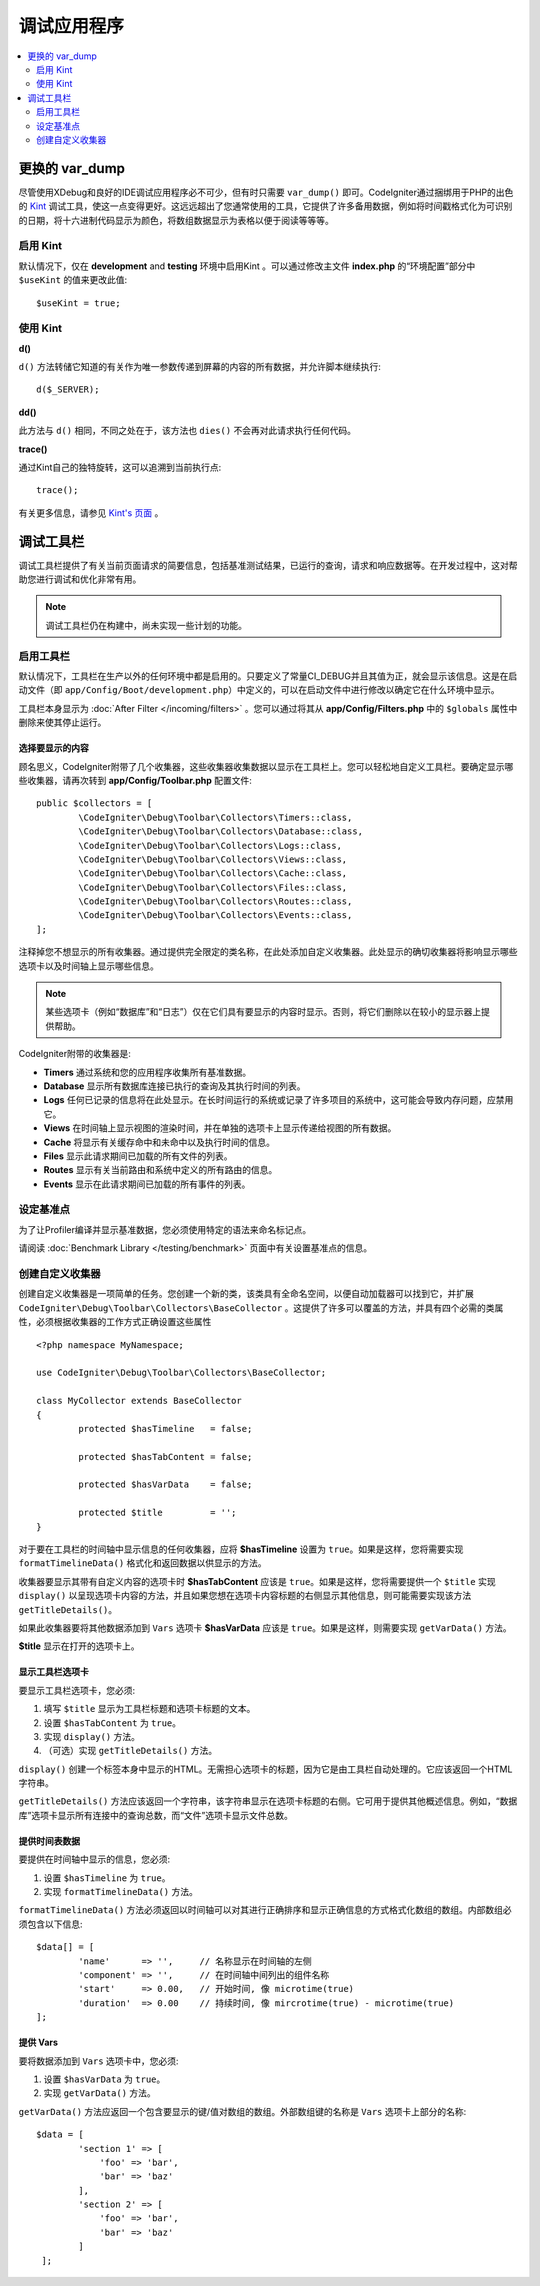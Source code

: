 **************************
调试应用程序
**************************

.. contents::
    :local:
    :depth: 2

================
更换的 var_dump
================

尽管使用XDebug和良好的IDE调试应用程序必不可少，但有时只需要 ``var_dump()`` 即可。CodeIgniter通过捆绑用于PHP的出色的 `Kint <https://kint-php.github.io/kint/>`_ 调试工具，使这一点变得更好。这远远超出了您通常使用的工具，它提供了许多备用数据，例如将时间戳格式化为可识别的日期，将十六进制代码显示为颜色，将数组数据显示为表格以便于阅读等等等。

启用 Kint
=============

默认情况下，仅在 **development** and **testing** 环境中启用Kint 。可以通过修改主文件 **index.php** 的“环境配置”部分中 ``$useKint`` 的值来更改此值::

    $useKint = true;

使用 Kint
==========

**d()**

``d()`` 方法转储它知道的有关作为唯一参数传递到屏幕的内容的所有数据，并允许脚本继续执行::

    d($_SERVER);

**dd()**

此方法与 ``d()`` 相同，不同之处在于，该方法也 ``dies()`` 不会再对此请求执行任何代码。

**trace()**

通过Kint自己的独特旋转，这可以追溯到当前执行点::

    trace();

有关更多信息，请参见 `Kint's 页面 <https://kint-php.github.io/kint//>`_ 。

=================
调试工具栏
=================

调试工具栏提供了有关当前页面请求的简要信息，包括基准测试结果，已运行的查询，请求和响应数据等。在开发过程中，这对帮助您进行调试和优化非常有用。

.. note:: 调试工具栏仍在构建中，尚未实现一些计划的功能。

启用工具栏
====================

默认情况下，工具栏在生产以外的任何环境中都是启用的。只要定义了常量CI_DEBUG并且其值为正，就会显示该信息。这是在启动文件（即 ``app/Config/Boot/development.php``）中定义的，可以在启动文件中进行修改以确定它在什么环境中显示。

工具栏本身显示为 :doc:`After Filter </incoming/filters>` 。您可以通过将其从 **app/Config/Filters.php** 中的 ``$globals`` 属性中删除来使其停止运行。

选择要显示的内容
---------------------

顾名思义，CodeIgniter附带了几个收集器，这些收集器收集数据以显示在工具栏上。您可以轻松地自定义工具栏。要确定显示哪些收集器，请再次转到 **app/Config/Toolbar.php** 配置文件::

	public $collectors = [
		\CodeIgniter\Debug\Toolbar\Collectors\Timers::class,
		\CodeIgniter\Debug\Toolbar\Collectors\Database::class,
		\CodeIgniter\Debug\Toolbar\Collectors\Logs::class,
		\CodeIgniter\Debug\Toolbar\Collectors\Views::class,
 		\CodeIgniter\Debug\Toolbar\Collectors\Cache::class,
		\CodeIgniter\Debug\Toolbar\Collectors\Files::class,
		\CodeIgniter\Debug\Toolbar\Collectors\Routes::class,
		\CodeIgniter\Debug\Toolbar\Collectors\Events::class,
	];

注释掉您不想显示的所有收集器。通过提供完全限定的类名称，在此处添加自定义收集器。此处显示的确切收集器将影响显示哪些选项卡以及时间轴上显示哪些信息。

.. note:: 某些选项卡（例如“数据库”和“日志”）仅在它们具有要显示的内容时显示。否则，将它们删除以在较小的显示器上提供帮助。

CodeIgniter附带的收集器是:

* **Timers** 通过系统和您的应用程序收集所有基准数据。
* **Database** 显示所有数据库连接已执行的查询及其执行时间的列表。
* **Logs** 任何已记录的信息将在此处显示。在长时间运行的系统或记录了许多项目的系统中，这可能会导致内存问题，应禁用它。
* **Views** 在时间轴上显示视图的渲染时间，并在单独的选项卡上显示传递给视图的所有数据。
* **Cache** 将显示有关缓存命中和未命中以及执行时间的信息。
* **Files** 显示此请求期间已加载的所有文件的列表。
* **Routes** 显示有关当前路由和系统中定义的所有路由的信息。
* **Events** 显示在此请求期间已加载的所有事件的列表。

设定基准点
========================

为了让Profiler编译并显示基准数据，您必须使用特定的语法来命名标记点。

请阅读 :doc:`Benchmark Library </testing/benchmark>` 页面中有关设置基准点的信息。

创建自定义收集器
==========================

创建自定义收集器是一项简单的任务。您创建一个新的类，该类具有全命名空间，以便自动加载器可以找到它，并扩展 ``CodeIgniter\Debug\Toolbar\Collectors\BaseCollector`` 。这提供了许多可以覆盖的方法，并具有四个必需的类属性，必须根据收集器的工作方式正确设置这些属性
::

	<?php namespace MyNamespace;

	use CodeIgniter\Debug\Toolbar\Collectors\BaseCollector;

	class MyCollector extends BaseCollector
	{
		protected $hasTimeline   = false;

		protected $hasTabContent = false;

		protected $hasVarData    = false;

		protected $title         = '';
	}

对于要在工具栏的时间轴中显示信息的任何收集器，应将 **$hasTimeline** 设置为 ``true``。如果是这样，您将需要实现 ``formatTimelineData()`` 格式化和返回数据以供显示的方法。

收集器要显示其带有自定义内容的选项卡时 **$hasTabContent** 应该是 ``true``。如果是这样，您将需要提供一个 ``$title`` 实现 ``display()`` 以呈现选项卡内容的方法，并且如果您想在选项卡内容标题的右侧显示其他信息，则可能需要实现该方法  ``getTitleDetails()``。

如果此收集器要将其他数据添加到 ``Vars`` 选项卡 **$hasVarData** 应该是 ``true``。如果是这样，则需要实现 ``getVarData()`` 方法。

**$title** 显示在打开的选项卡上。

显示工具栏选项卡
------------------------

要显示工具栏选项卡，您必须:

1. 填写 ``$title`` 显示为工具栏标题和选项卡标题的文本。
2. 设置 ``$hasTabContent`` 为 ``true``。
3. 实现 ``display()`` 方法。
4. （可选）实现 ``getTitleDetails()`` 方法。

``display()`` 创建一个标签本身中显示的HTML。无需担心选项卡的标题，因为它是由工具栏自动处理的。它应该返回一个HTML字符串。

``getTitleDetails()`` 方法应该返回一个字符串，该字符串显示在选项卡标题的右侧。它可用于提供其他概述信息。例如，“数据库”选项卡显示所有连接中的查询总数，而“文件”选项卡显示文件总数。

提供时间表数据
-----------------------

要提供在时间轴中显示的信息，您必须:

1. 设置 ``$hasTimeline`` 为 ``true``。
2. 实现 ``formatTimelineData()`` 方法。

``formatTimelineData()`` 方法必须返回以时间轴可以对其进行正确排序和显示正确信息的方式格式化数组的数组。内部数组必须包含以下信息::

	$data[] = [
		'name'      => '',     // 名称显示在时间轴的左侧
		'component' => '',     // 在时间轴中间列出的组件名称
		'start'     => 0.00,   // 开始时间, 像 microtime(true)
		'duration'  => 0.00    // 持续时间, 像 mircrotime(true) - microtime(true)
	];

提供 Vars
--------------

要将数据添加到 ``Vars`` 选项卡中，您必须:

1. 设置 ``$hasVarData`` 为 ``true``。
2. 实现 ``getVarData()`` 方法。

``getVarData()`` 方法应返回一个包含要显示的键/值对数组的数组。外部数组键的名称是 ``Vars`` 选项卡上部分的名称::

	$data = [
		'section 1' => [
		    'foo' => 'bar',
		    'bar' => 'baz'
		],
		'section 2' => [
		    'foo' => 'bar',
		    'bar' => 'baz'
		]
	 ];
